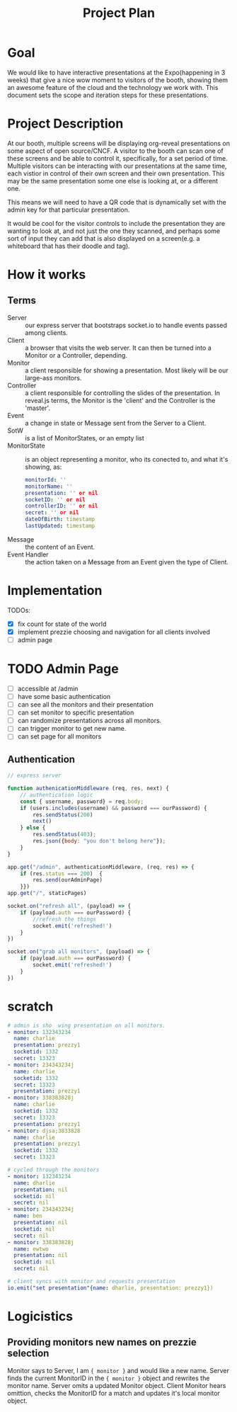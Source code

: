 #+TITLE: Project Plan

* Goal
We would like to have interactive presentations at the Expo(happening in 3
weeks) that give a nice wow moment to visitors of the booth, showing them an
awesome feature of the cloud and the technology we work with. This document sets
the scope and iteration steps for these presentations.

* Project Description
At our booth, multiple screens will be displaying org-reveal presentations on
some aspect of open source/CNCF. A visitor to the booth can scan one of these
screens and be able to control it, specifically, for a set period of time.
Multiple visitors can be interacting with our presentations at the same time,
each vistior in control of their own screen and their own presentation. This may
be the same presentation some one else is looking at, or a different one.

This means we will need to have a QR code that is dynamically set with the admin
key for that particular presentation.

It would be cool for the visitor controls to include the presentation they are
wanting to look at, and not just the one they scanned, and perhaps some sort of
input they can add that is also displayed on a screen(e.g. a whiteboard that has
their doodle and tag).

* How it works
** Terms
- Server  :: our express server that bootstraps socket.io to handle events passed among clients.
- Client :: a browser that visits the web server.  It can then be turned into a Monitor or a Controller, depending.
- Monitor :: a client responsible for showing a presentation. Most likely will be our large-ass monitors.
- Controller :: a client responsible for controlling the slides of the presentation.  In reveal.js terms, the Monitor is the 'client' and the Controller is the 'master'.
- Event :: a change in state or Message sent from the Server to a Client.
- SotW :: is a list of MonitorStates, or an empty list
- MonitorState :: is an object representing a monitor, who its conected to, and what it's showing, as:
  #+begin_src yaml
  monitorId: ''
  monitorName: ''
  presentation: '' or nil
  socketID: '' or nil
  controllerID: '' or nil
  secret: '' or nil
  dateOfBirth: timestamp
  lastUpdated: timestamp
  #+end_src
- Message :: the content of an Event.
- Event Handler :: the action taken on a Message from an Event given the type of Client.
* Implementation
TODOs:
- [X] fix count for state of the world
- [X] implement prezzie choosing and navigation for all clients involved
- [ ] admin page
* TODO Admin Page
- [ ] accessible at /admin
- [ ] have some basic authentication
- [ ] can see all the monitors and their presentation
- [ ] can set monitor to specific presentation
- [ ] can randomize presentations across all monitors.
- [ ] can trigger monitor to get new name.
- [ ] can set page for all monitors
** Authentication
#+begin_src js
// express server

function authenicationMiddleware (req, res, next) {
    // authentication logic
    const { username, password} = req.body;
    if (users.includes(username) && password === ourPassword) {
        res.sendStatus(200)
        next()
    } else {
        res.sendStatus(403);
        res.json({body: "you don't belong here"});
    }
}

app.get("/admin", authenticationMiddleware, (req, res) => {
    if (res.status === 200)  {
        res.send(ourAdminPage)
    }})
app.get("/", staticPages)

socket.on("refresh all", (payload) => {
    if (payload.auth === ourPassword) {
        //refresh the things
        socket.emit('refreshed!')
    }
})

socket.on("grab all monitors", (payload) => {
    if (payload.auth === ourPassword) {
        socket.emit('refreshed!')
    }
})
#+end_src
* scratch
#+begin_src yaml
# admin is sho  wing presentation on all monitors.
- monitor: 132343234
  name: charlie
  presentation: prezzy1
  socketid: 1332
  secret: 13323
- monitor: 234343234j
  name: charlie
  socketid: 1332
  secret: 13323
  presentation: prezzy1
- monitor: 338383828j
  name: charlie
  socketid: 1332
  secret: 13323
  presentation: prezzy1
- monitor: djsa;3833828
  name: charlie
  presentation: prezzy1
  socketid: 1332
  secret: 13323
#+end_src
#+begin_src yaml
# cycled through the monitors
- monitor: 132343234
  name: dharlie
  presentation: nil
  socketid: nil
  secret: nil
- monitor: 234343234j
  name: ben
  presentation: nil
  socketid: nil
  secret: nil
- monitor: 338383828j
  name: ewtwo
  presentation: nil
  socketid: nil
  secret: nil
#+end_src

#+begin_src yaml
# client syncs with monitor and requests presentation
io.emit("set presentation"{name: dharlie, presentation: prezzy1})
#+end_src

* Logicistics
** Providing monitors new names on prezzie selection
Monitor says to Server, I am ={ monitor }= and would like a new name.
Server finds the current MonitorID in the ={ monitor }= object and rewrites the monitor name.
Server omits a updated Monitor object.
Client Monitor hears omittion, checks the MonitorID for a match and updates it's local monitor object.
